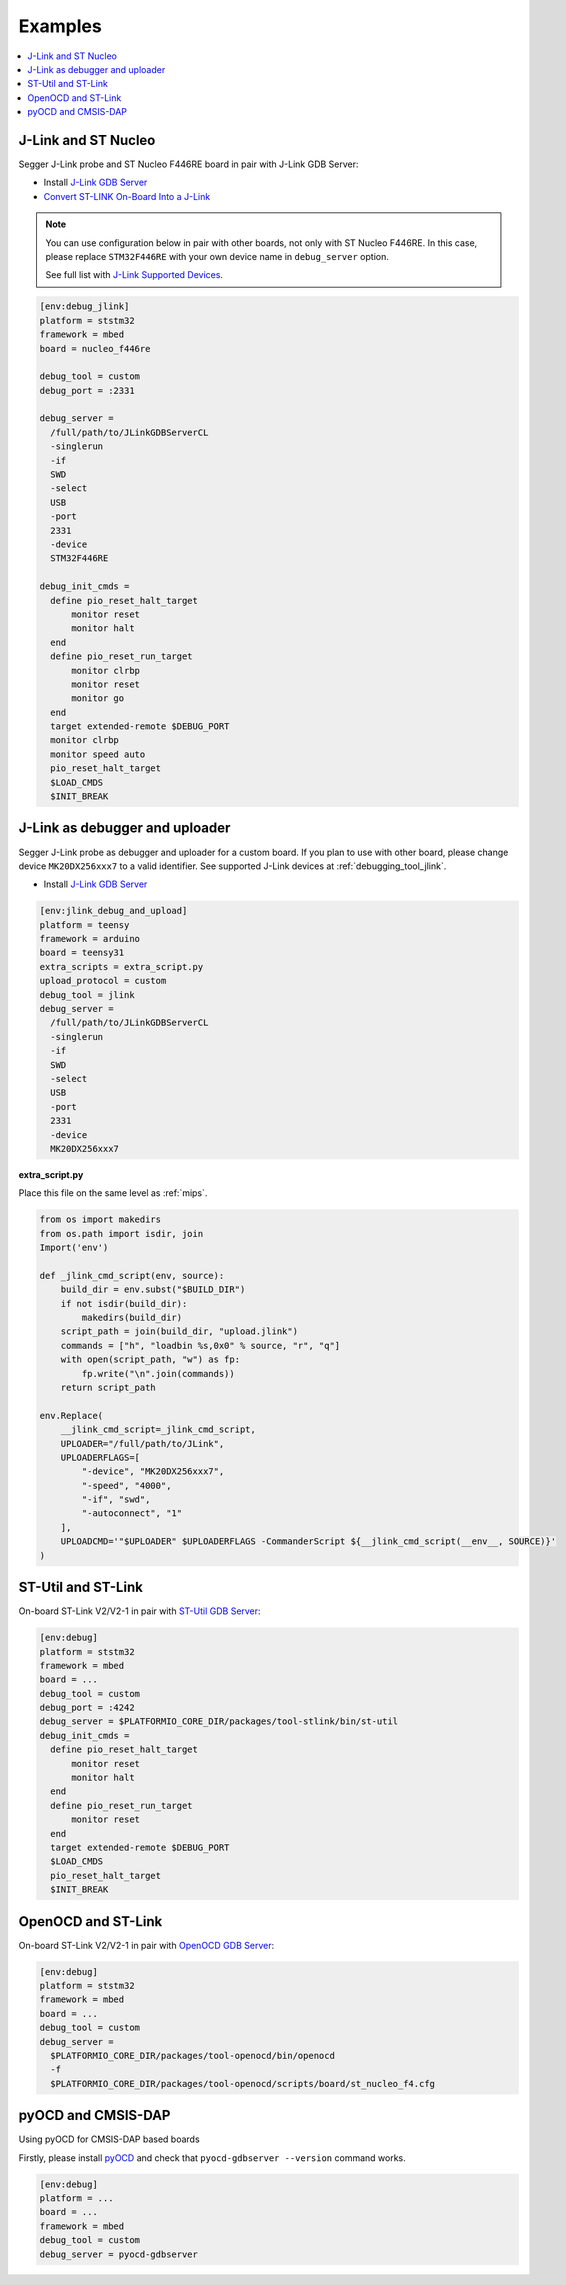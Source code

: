 
.. _debugging_tool_custom:


Examples
--------

.. contents::
    :local:

J-Link and ST Nucleo
~~~~~~~~~~~~~~~~~~~~

Segger J-Link probe and ST Nucleo F446RE board in pair with J-Link GDB Server:

* Install `J-Link GDB Server <https://www.segger.com/products/debug-probes/j-link/tools/j-link-gdb-server/about-j-link-gdb-server/?utm_source=platformio&utm_medium=docs>`_
* `Convert ST-LINK On-Board Into a J-Link <https://www.segger.com/products/debug-probes/j-link/models/other-j-links/st-link-on-board/?utm_source=platformio&utm_medium=docs>`_

.. note::

  You can use configuration below in pair with other boards, not only with ST
  Nucleo F446RE. In this case, please replace ``STM32F446RE`` with
  your own device name in ``debug_server`` option.

  See full list with `J-Link Supported Devices <https://www.segger.com/downloads/supported_devices_jlink.php?utm_source=platformio&utm_medium=docs>`__.


.. code-block:: ini

    [env:debug_jlink]
    platform = ststm32
    framework = mbed
    board = nucleo_f446re

    debug_tool = custom
    debug_port = :2331

    debug_server =
      /full/path/to/JLinkGDBServerCL
      -singlerun
      -if
      SWD
      -select
      USB
      -port
      2331
      -device
      STM32F446RE

    debug_init_cmds =
      define pio_reset_halt_target
          monitor reset
          monitor halt
      end
      define pio_reset_run_target
          monitor clrbp
          monitor reset
          monitor go
      end
      target extended-remote $DEBUG_PORT
      monitor clrbp
      monitor speed auto
      pio_reset_halt_target
      $LOAD_CMDS
      $INIT_BREAK

J-Link as debugger and uploader
~~~~~~~~~~~~~~~~~~~~~~~~~~~~~~~

Segger J-Link probe as debugger and uploader for a custom board.
If you plan to use with other board, please change device ``MK20DX256xxx7``
to a valid identifier. See supported J-Link devices at :ref:`debugging_tool_jlink`.

* Install `J-Link GDB Server <https://www.segger.com/products/debug-probes/j-link/tools/j-link-gdb-server/about-j-link-gdb-server/?utm_source=platformio&utm_medium=docs>`_


.. code-block:: ini

    [env:jlink_debug_and_upload]
    platform = teensy
    framework = arduino
    board = teensy31
    extra_scripts = extra_script.py
    upload_protocol = custom
    debug_tool = jlink
    debug_server =
      /full/path/to/JLinkGDBServerCL
      -singlerun
      -if
      SWD
      -select
      USB
      -port
      2331
      -device
      MK20DX256xxx7

**extra_script.py**

Place this file on the same level as :ref:`mips`.

.. code-block:: py

    from os import makedirs
    from os.path import isdir, join
    Import('env')

    def _jlink_cmd_script(env, source):
        build_dir = env.subst("$BUILD_DIR")
        if not isdir(build_dir):
            makedirs(build_dir)
        script_path = join(build_dir, "upload.jlink")
        commands = ["h", "loadbin %s,0x0" % source, "r", "q"]
        with open(script_path, "w") as fp:
            fp.write("\n".join(commands))
        return script_path

    env.Replace(
        __jlink_cmd_script=_jlink_cmd_script,
        UPLOADER="/full/path/to/JLink",
        UPLOADERFLAGS=[
            "-device", "MK20DX256xxx7",
            "-speed", "4000",
            "-if", "swd",
            "-autoconnect", "1"
        ],
        UPLOADCMD='"$UPLOADER" $UPLOADERFLAGS -CommanderScript ${__jlink_cmd_script(__env__, SOURCE)}'
    )


ST-Util and ST-Link
~~~~~~~~~~~~~~~~~~~

On-board ST-Link V2/V2-1 in pair with `ST-Util GDB Server <https://github.com/texane/stlink>`_:

.. code-block:: ini

    [env:debug]
    platform = ststm32
    framework = mbed
    board = ...
    debug_tool = custom
    debug_port = :4242
    debug_server = $PLATFORMIO_CORE_DIR/packages/tool-stlink/bin/st-util
    debug_init_cmds =
      define pio_reset_halt_target
          monitor reset
          monitor halt
      end
      define pio_reset_run_target
          monitor reset
      end
      target extended-remote $DEBUG_PORT
      $LOAD_CMDS
      pio_reset_halt_target
      $INIT_BREAK

OpenOCD and ST-Link
~~~~~~~~~~~~~~~~~~~

On-board ST-Link V2/V2-1 in pair with `OpenOCD GDB Server <http://openocd.org>`_:

.. code-block:: ini

    [env:debug]
    platform = ststm32
    framework = mbed
    board = ...
    debug_tool = custom
    debug_server =
      $PLATFORMIO_CORE_DIR/packages/tool-openocd/bin/openocd
      -f
      $PLATFORMIO_CORE_DIR/packages/tool-openocd/scripts/board/st_nucleo_f4.cfg

pyOCD and CMSIS-DAP
~~~~~~~~~~~~~~~~~~~

Using pyOCD for CMSIS-DAP based boards

Firstly, please install `pyOCD <https://github.com/mbedmicro/pyOCD>`__ and
check that ``pyocd-gdbserver --version`` command works.

.. code-block:: ini

    [env:debug]
    platform = ...
    board = ...
    framework = mbed
    debug_tool = custom
    debug_server = pyocd-gdbserver

